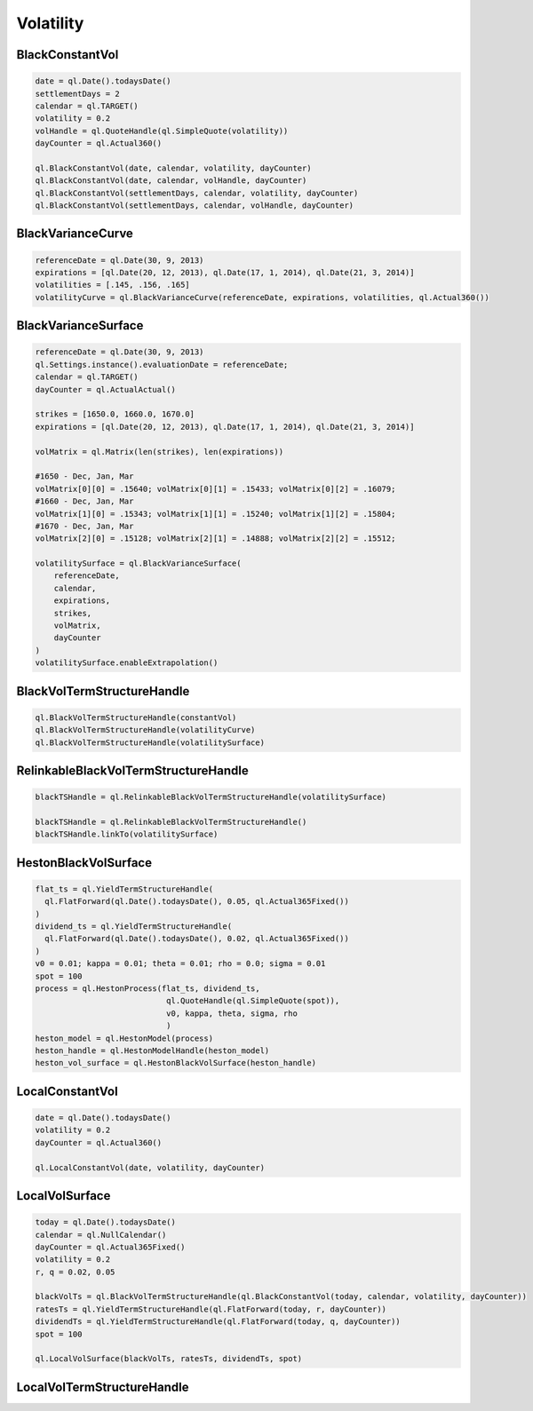 Volatility
##########


BlackConstantVol
****************

.. function:: ql.BlackConstantVol(date, calendar, volatility, dayCounter)

.. function:: ql.BlackConstantVol(date, calendar, volatilityHandle, dayCounter)

.. function:: ql.BlackConstantVol(days, calendar, volatility, dayCounter)

.. function:: ql.BlackConstantVol(days, calendar, volatilityHandle, dayCounter)

.. code-block:: python

  date = ql.Date().todaysDate()
  settlementDays = 2
  calendar = ql.TARGET()
  volatility = 0.2
  volHandle = ql.QuoteHandle(ql.SimpleQuote(volatility))
  dayCounter = ql.Actual360()

  ql.BlackConstantVol(date, calendar, volatility, dayCounter)
  ql.BlackConstantVol(date, calendar, volHandle, dayCounter)
  ql.BlackConstantVol(settlementDays, calendar, volatility, dayCounter)
  ql.BlackConstantVol(settlementDays, calendar, volHandle, dayCounter)


BlackVarianceCurve
******************

.. function:: ql.BlackVarianceCurve(referenceDate, expirations, volatilities, dayCounter)

.. code-block:: python

  referenceDate = ql.Date(30, 9, 2013)
  expirations = [ql.Date(20, 12, 2013), ql.Date(17, 1, 2014), ql.Date(21, 3, 2014)]
  volatilities = [.145, .156, .165]
  volatilityCurve = ql.BlackVarianceCurve(referenceDate, expirations, volatilities, ql.Actual360())

BlackVarianceSurface
********************

.. function:: ql.BlackVarianceSurface(referenceDate, calendar, expirations, strikes, volMatrix, dayCounter)

.. code-block:: python

  referenceDate = ql.Date(30, 9, 2013)
  ql.Settings.instance().evaluationDate = referenceDate;
  calendar = ql.TARGET()
  dayCounter = ql.ActualActual()

  strikes = [1650.0, 1660.0, 1670.0]
  expirations = [ql.Date(20, 12, 2013), ql.Date(17, 1, 2014), ql.Date(21, 3, 2014)]

  volMatrix = ql.Matrix(len(strikes), len(expirations))

  #1650 - Dec, Jan, Mar
  volMatrix[0][0] = .15640; volMatrix[0][1] = .15433; volMatrix[0][2] = .16079;
  #1660 - Dec, Jan, Mar
  volMatrix[1][0] = .15343; volMatrix[1][1] = .15240; volMatrix[1][2] = .15804;
  #1670 - Dec, Jan, Mar
  volMatrix[2][0] = .15128; volMatrix[2][1] = .14888; volMatrix[2][2] = .15512;

  volatilitySurface = ql.BlackVarianceSurface(
      referenceDate,
      calendar,
      expirations,
      strikes,
      volMatrix,
      dayCounter
  )
  volatilitySurface.enableExtrapolation()

BlackVolTermStructureHandle
***************************

.. function:: ql.BlackVolTermStructureHandle(blackVolTermStructure)

.. code-block:: python

  ql.BlackVolTermStructureHandle(constantVol)
  ql.BlackVolTermStructureHandle(volatilityCurve)
  ql.BlackVolTermStructureHandle(volatilitySurface)

RelinkableBlackVolTermStructureHandle
*************************************

.. function:: ql.RelinkableBlackVolTermStructureHandle()

.. function:: ql.RelinkableBlackVolTermStructureHandle(blackVolTermStructure)

.. code-block:: python

  blackTSHandle = ql.RelinkableBlackVolTermStructureHandle(volatilitySurface)

  blackTSHandle = ql.RelinkableBlackVolTermStructureHandle()
  blackTSHandle.linkTo(volatilitySurface)



HestonBlackVolSurface
*********************

.. function:: ql.HestonBlackVolSurface(hestonModelHandle)

.. code-block:: python

  flat_ts = ql.YieldTermStructureHandle(
    ql.FlatForward(ql.Date().todaysDate(), 0.05, ql.Actual365Fixed())
  )
  dividend_ts = ql.YieldTermStructureHandle(
    ql.FlatForward(ql.Date().todaysDate(), 0.02, ql.Actual365Fixed())
  )
  v0 = 0.01; kappa = 0.01; theta = 0.01; rho = 0.0; sigma = 0.01
  spot = 100
  process = ql.HestonProcess(flat_ts, dividend_ts,
                              ql.QuoteHandle(ql.SimpleQuote(spot)),
                              v0, kappa, theta, sigma, rho
                              )
  heston_model = ql.HestonModel(process)
  heston_handle = ql.HestonModelHandle(heston_model)
  heston_vol_surface = ql.HestonBlackVolSurface(heston_handle)


LocalConstantVol
****************

.. function:: ql.LocalConstantVol(date, volatility, dayCounter)

.. code-block:: python

  date = ql.Date().todaysDate()
  volatility = 0.2
  dayCounter = ql.Actual360()

  ql.LocalConstantVol(date, volatility, dayCounter)


LocalVolSurface
***************

.. function:: ql.LocalVolSurface(blackVolTs, ratesTs, dividendsTs, spot)

.. code-block:: python

  today = ql.Date().todaysDate()
  calendar = ql.NullCalendar()
  dayCounter = ql.Actual365Fixed()
  volatility = 0.2
  r, q = 0.02, 0.05

  blackVolTs = ql.BlackVolTermStructureHandle(ql.BlackConstantVol(today, calendar, volatility, dayCounter))
  ratesTs = ql.YieldTermStructureHandle(ql.FlatForward(today, r, dayCounter))
  dividendTs = ql.YieldTermStructureHandle(ql.FlatForward(today, q, dayCounter))
  spot = 100

  ql.LocalVolSurface(blackVolTs, ratesTs, dividendTs, spot)


LocalVolTermStructureHandle
***************************

